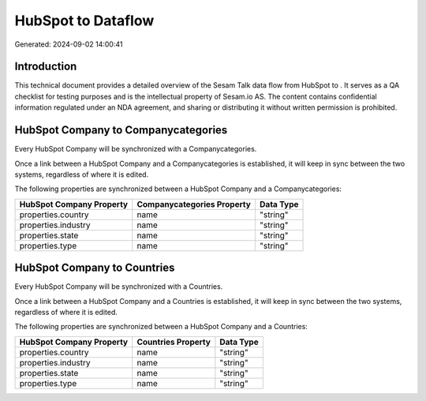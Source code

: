 ====================
HubSpot to  Dataflow
====================

Generated: 2024-09-02 14:00:41

Introduction
------------

This technical document provides a detailed overview of the Sesam Talk data flow from HubSpot to . It serves as a QA checklist for testing purposes and is the intellectual property of Sesam.io AS. The content contains confidential information regulated under an NDA agreement, and sharing or distributing it without written permission is prohibited.

HubSpot Company to  Companycategories
-------------------------------------
Every HubSpot Company will be synchronized with a  Companycategories.

Once a link between a HubSpot Company and a  Companycategories is established, it will keep in sync between the two systems, regardless of where it is edited.

The following properties are synchronized between a HubSpot Company and a  Companycategories:

.. list-table::
   :header-rows: 1

   * - HubSpot Company Property
     -  Companycategories Property
     -  Data Type
   * - properties.country
     - name
     - "string"
   * - properties.industry
     - name
     - "string"
   * - properties.state
     - name
     - "string"
   * - properties.type
     - name
     - "string"


HubSpot Company to  Countries
-----------------------------
Every HubSpot Company will be synchronized with a  Countries.

Once a link between a HubSpot Company and a  Countries is established, it will keep in sync between the two systems, regardless of where it is edited.

The following properties are synchronized between a HubSpot Company and a  Countries:

.. list-table::
   :header-rows: 1

   * - HubSpot Company Property
     -  Countries Property
     -  Data Type
   * - properties.country
     - name
     - "string"
   * - properties.industry
     - name
     - "string"
   * - properties.state
     - name
     - "string"
   * - properties.type
     - name
     - "string"

